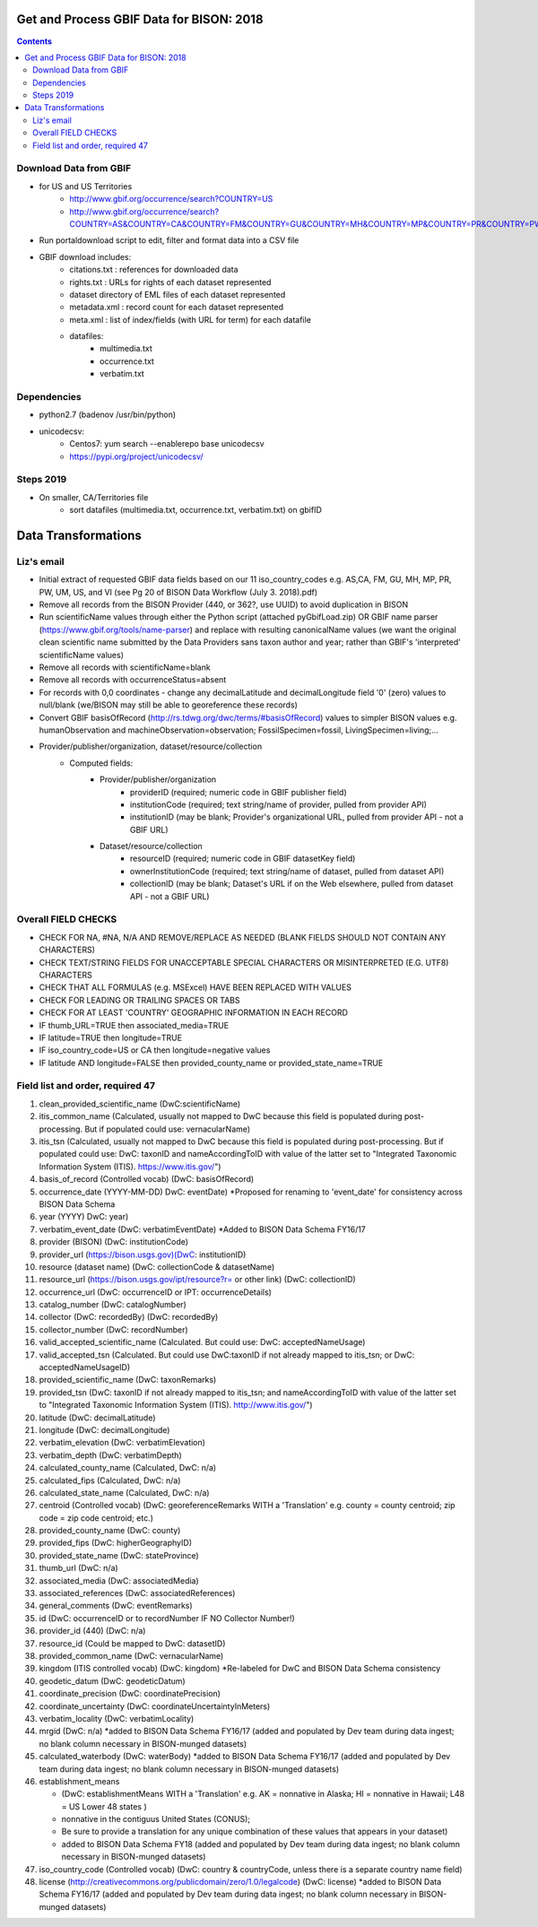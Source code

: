 
.. highlight:: rest

Get and Process GBIF Data for BISON: 2018
===========================================
.. contents::  


Download Data from GBIF 
-----------------------

* for US and US Territories
     * http://www.gbif.org/occurrence/search?COUNTRY=US
     * http://www.gbif.org/occurrence/search?COUNTRY=AS&COUNTRY=CA&COUNTRY=FM&COUNTRY=GU&COUNTRY=MH&COUNTRY=MP&COUNTRY=PR&COUNTRY=PW&COUNTRY=UM&COUNTRY=VI 


* Run portaldownload script to edit, filter and format data into a CSV file

* GBIF download includes:
    * citations.txt  : references for downloaded data
    * rights.txt  : URLs for rights of each dataset represented
    * dataset  directory of EML files of each dataset represented
    * metadata.xml  : record count for each dataset represented
    * meta.xml  : list of index/fields (with URL for term) for each datafile
    * datafiles:
        * multimedia.txt  
        * occurrence.txt  
        * verbatim.txt
    
Dependencies
-------------
* python2.7  (badenov /usr/bin/python)
* unicodecsv: 
    * Centos7: yum search --enablerepo base unicodecsv
    * https://pypi.org/project/unicodecsv/


Steps 2019
-----------

* On smaller, CA/Territories file
     * sort datafiles (multimedia.txt, occurrence.txt, verbatim.txt) on gbifID

Data Transformations 
=====================

Liz's email
------------

* Initial extract of requested GBIF data fields based on our 11 
  iso_country_codes e.g. AS,CA, FM, GU, MH, MP, PR, PW, UM, US, and VI
  (see Pg 20 of BISON Data Workflow (July 3. 2018).pdf)
* Remove all records from the BISON Provider (440, or 362?, use UUID) 
  to avoid duplication in BISON
* Run scientificName values through either the Python script (attached 
  pyGbifLoad.zip) OR GBIF name parser (https://www.gbif.org/tools/name-parser) 
  and replace with resulting canonicalName values (we want the original clean 
  scientific name submitted by the Data Providers sans taxon author and year; 
  rather than GBIF's 'interpreted' scientificName values)
* Remove all records with scientificName=blank
* Remove all records with occurrenceStatus=absent 
* For records with 0,0 coordinates - change any decimalLatitude and 
  decimalLongitude field '0' (zero) values to null/blank (we/BISON may still 
  be able to georeference these records)
* Convert GBIF basisOfRecord (http://rs.tdwg.org/dwc/terms/#basisOfRecord) 
  values to simpler BISON values 
  e.g. humanObservation and machineObservation=observation; 
  FossilSpecimen=fossil, LivingSpecimen=living;... 
* Provider/publisher/organization, dataset/resource/collection
     * Computed fields:
          *  Provider/publisher/organization
               * providerID (required; numeric code in GBIF publisher field) 
               * institutionCode (required; text string/name of provider, pulled from provider API)
               * institutionID (may be blank; Provider's organizational URL, pulled from provider API - not a GBIF URL)
    
          * Dataset/resource/collection
               * resourceID (required; numeric code in GBIF datasetKey field)
               * ownerInstitutionCode (required; text string/name of dataset, pulled from dataset API)
               * collectionID (may be blank; Dataset's URL if on the Web elsewhere, pulled from dataset API - not a GBIF URL)



Overall FIELD CHECKS
-----------------------

* CHECK FOR NA, #NA, N/A AND REMOVE/REPLACE AS NEEDED (BLANK FIELDS SHOULD NOT CONTAIN ANY CHARACTERS)
* CHECK TEXT/STRING FIELDS FOR UNACCEPTABLE SPECIAL CHARACTERS OR MISINTERPRETED (E.G. UTF8) CHARACTERS
* CHECK THAT ALL FORMULAS (e.g. MSExcel) HAVE BEEN REPLACED WITH VALUES
* CHECK FOR LEADING OR TRAILING SPACES OR TABS
* CHECK FOR AT LEAST 'COUNTRY' GEOGRAPHIC INFORMATION IN EACH RECORD
* IF thumb_URL=TRUE then associated_media=TRUE
* IF latitude=TRUE then longitude=TRUE
* IF iso_country_code=US or CA then longitude=negative values
* IF latitude AND longitude=FALSE then provided_county_name or provided_state_name=TRUE

Field list and order, required 47
---------------------------------

#. clean_provided_scientific_name (DwC:scientificName)
#. itis_common_name (Calculated, usually not mapped to DwC because this field is populated during post-processing. But if populated could use: vernacularName)
#. itis_tsn (Calculated, usually not mapped to DwC because this field is populated during post-processing. But if populated could use: DwC: taxonID and nameAccordingToID with value of the latter set to "Integrated Taxonomic Information System (ITIS). https://www.itis.gov/")
#. basis_of_record (Controlled vocab) (DwC: basisOfRecord)
#. occurrence_date (YYYY-MM-DD) DwC: eventDate) *Proposed for renaming to 'event_date' for consistency across BISON Data Schema
#. year (YYYY) DwC: year)
#. verbatim_event_date (DwC: verbatimEventDate) *Added to BISON Data Schema FY16/17
#. provider (BISON) (DwC: institutionCode)
#. provider_url (https://bison.usgs.gov)(DwC: institutionID)
#. resource (dataset name) (DwC: collectionCode & datasetName)
#. resource_url (https://bison.usgs.gov/ipt/resource?r= or other link) (DwC: collectionID)
#. occurrence_url (DwC: occurrenceID or IPT: occurrenceDetails)
#. catalog_number (DwC: catalogNumber)
#. collector (DwC: recordedBy) (DwC: recordedBy)
#. collector_number (DwC: recordNumber)
#. valid_accepted_scientific_name (Calculated. But could use: DwC: acceptedNameUsage)
#. valid_accepted_tsn (Calculated. But could use DwC:taxonID if not already mapped to itis_tsn; or DwC: acceptedNameUsageID)
#. provided_scientific_name (DwC: taxonRemarks)
#. provided_tsn (DwC: taxonID if not already mapped to itis_tsn; and nameAccordingToID with value of the latter set to "Integrated Taxonomic Information System (ITIS). http://www.itis.gov/")
#. latitude (DwC: decimalLatitude)
#. longitude (DwC: decimalLongitude)
#. verbatim_elevation (DwC: verbatimElevation)
#. verbatim_depth (DwC: verbatimDepth)
#. calculated_county_name (Calculated, DwC: n/a)
#. calculated_fips (Calculated, DwC: n/a)
#. calculated_state_name (Calculated, DwC: n/a)
#. centroid (Controlled vocab) (DwC: georeferenceRemarks WITH a 'Translation' e.g. county = county centroid; zip code = zip code centroid; etc.)
#. provided_county_name (DwC: county)
#. provided_fips (DwC: higherGeographyID)
#. provided_state_name (DwC: stateProvince)
#. thumb_url (DwC: n/a)
#. associated_media (DwC: associatedMedia)
#. associated_references (DwC: associatedReferences)
#. general_comments (DwC: eventRemarks)
#. id (DwC: occurrenceID or to recordNumber IF NO Collector Number!)
#. provider_id (440) (DwC: n/a)
#. resource_id (Could be mapped to DwC: datasetID)
#. provided_common_name (DwC: vernacularName)
#. kingdom (ITIS controlled vocab) (DwC: kingdom) *Re-labeled for DwC and BISON Data Schema consistency
#. geodetic_datum (DwC: geodeticDatum)
#. coordinate_precision (DwC: coordinatePrecision)
#. coordinate_uncertainty (DwC: coordinateUncertaintyInMeters)
#. verbatim_locality (DwC: verbatimLocality)
#. mrgid (DwC: n/a) *added to BISON Data Schema FY16/17 (added and populated by Dev team during data ingest; no blank column necessary in BISON-munged datasets)
#. calculated_waterbody (DwC: waterBody) *added to BISON Data Schema FY16/17 (added and populated by Dev team during data ingest; no blank column necessary in BISON-munged datasets)
#. establishment_means 

   * (DwC: establishmentMeans WITH a 'Translation' e.g. AK = nonnative in Alaska; HI = nonnative in Hawaii; L48 =  US Lower 48 states )
   * nonnative in the contiguus United States (CONUS); 
   * Be sure to provide a translation for any unique combination of these values that appears in your dataset) 
   * added to BISON Data Schema FY18 (added and populated by Dev team during data ingest; no blank column necessary in BISON-munged datasets)
     
#. iso_country_code (Controlled vocab) (DwC: country & countryCode, unless there is a separate country name field)
#. license (http://creativecommons.org/publicdomain/zero/1.0/legalcode)  (DwC: license) *added to BISON Data Schema FY16/17 (added and populated by Dev team during data ingest; no blank column necessary in BISON-munged datasets)
      
